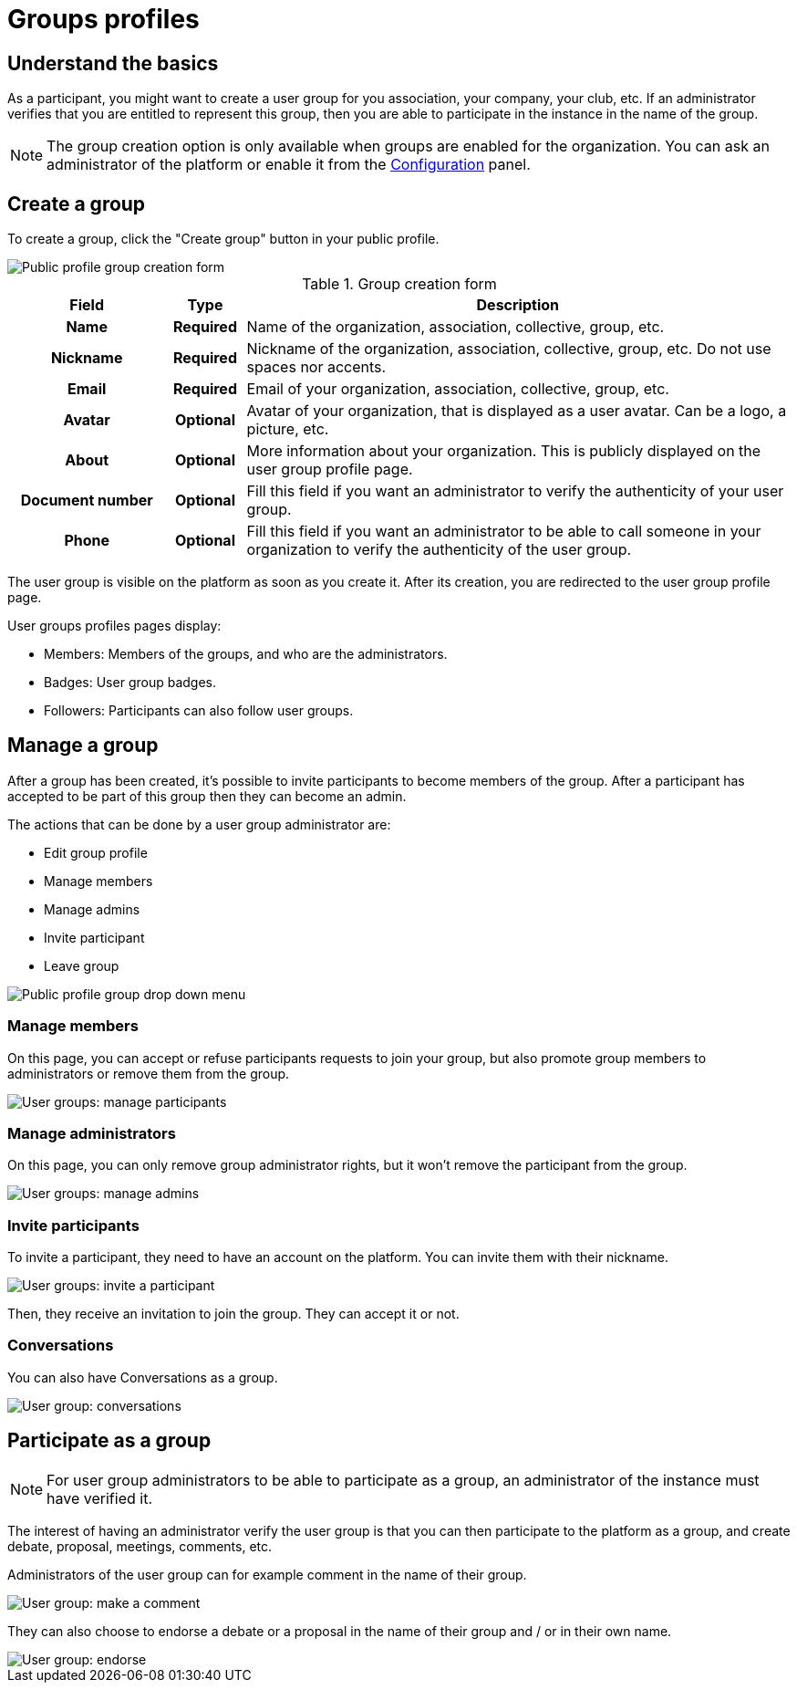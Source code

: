 = Groups profiles

== Understand the basics

As a participant, you might want to create a user group for you association, your company, your club, etc. 
If an administrator verifies that you are entitled to represent this group, then you are able to participate in the instance in the 
name of the group. 

NOTE: The group creation option is only available when groups are enabled for the organization. 
You can ask an administrator of the platform or enable it from the xref:admin:configuration.adoc[Configuration] panel.

== Create a group

To create a group, click the "Create group" button in your public profile. 

image::features/my_profile/profile_create_group.png[Public profile group creation form]

.Group creation form
[cols="20h,10h,~"]
|===
|Field |Type |Description

|Name
|Required
|Name of the organization, association, collective, group, etc.

|Nickname
|Required
|Nickname of the organization, association, collective, group, etc. Do not use spaces nor accents.

|Email
|Required
|Email of your organization, association, collective, group, etc.

|Avatar
|Optional
|Avatar of your organization, that is displayed as a user avatar. Can be a logo, a picture, etc.

|About
|Optional
|More information about your organization. This is publicly displayed on the user group profile page. 

|Document number
|Optional
|Fill this field if you want an administrator to verify the authenticity of your user group. 

|Phone
|Optional
|Fill this field if you want an administrator to be able to call someone in your organization to 
verify the authenticity of the user group. 

|===

The user group is visible on the platform as soon as you create it. After its creation, you are redirected to the 
user group profile page. 

User groups profiles pages display: 

* Members: Members of the groups, and who are the administrators. 
* Badges: User group badges. 
* Followers: Participants can also follow user groups. 

== Manage a group

After a group has been created, it's possible to invite participants to become members of the group. 
After a participant has accepted to be part of this group then they can become an admin.

The actions that can be done by a user group administrator are:

* Edit group profile
* Manage members
* Manage admins
* Invite participant
* Leave group

image::features/my_profile/profile_manage_group.png[Public profile group drop down menu]

=== Manage members

On this page, you can accept or refuse participants requests to join your group, but also promote group members to administrators 
or remove them from the group. 

image::features/my_profile/user_group_manage_participant.png[User groups: manage participants]

=== Manage administrators

On this page, you can only remove group administrator rights, but it won't remove the participant from the group. 

image::features/my_profile/user_group_manage_admins.png[User groups: manage admins]

=== Invite participants

To invite a participant, they need to have an account on the platform. 
You can invite them with their nickname. 

image::features/my_profile/user_group_invite_participant.png[User groups: invite a participant]

Then, they receive an invitation to join the group. They can accept it or not. 

=== Conversations

You can also have Conversations as a group.

image::features/my_profile/user_group_conversation.png[User group: conversations]

== Participate as a group

NOTE: For user group administrators to be able to participate as a group, an administrator of the instance must have verified it. 

The interest of having an administrator verify the user group is that you can then participate to the platform as a group, 
and create debate, proposal, meetings, comments, etc. 

Administrators of the user group can for example comment in the name of their group. 

image::features/my_profile/user_group_make_comment.png[User group: make a comment]

They can also choose to endorse a debate or a proposal in the name of their group and / or in their own name.  

image::features/my_profile/user_group_endorse.png[User group: endorse]

